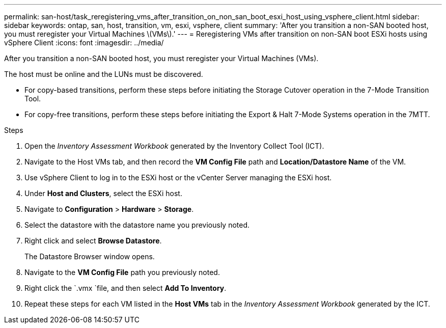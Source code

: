 ---
permalink: san-host/task_reregistering_vms_after_transition_on_non_san_boot_esxi_host_using_vsphere_client.html
sidebar: sidebar
keywords: ontap, san, host, transition, vm, esxi, vsphere, client
summary: 'After you transition a non-SAN booted host, you must reregister your Virtual Machines \(VMs\).'
---
= Reregistering VMs after transition on non-SAN boot ESXi hosts using vSphere Client
:icons: font
:imagesdir: ../media/

[.lead]
After you transition a non-SAN booted host, you must reregister your Virtual Machines (VMs).

The host must be online and the LUNs must be discovered.

* For copy-based transitions, perform these steps before initiating the Storage Cutover operation in the 7-Mode Transition Tool.
* For copy-free transitions, perform these steps before initiating the Export & Halt 7-Mode Systems operation in the 7MTT.

.Steps
. Open the _Inventory Assessment Workbook_ generated by the Inventory Collect Tool (ICT).
. Navigate to the Host VMs tab, and then record the *VM Config File* path and *Location/Datastore Name* of the VM.
. Use vSphere Client to log in to the ESXi host or the vCenter Server managing the ESXi host.
. Under *Host and Clusters*, select the ESXi host.
. Navigate to *Configuration* > *Hardware* > *Storage*.
. Select the datastore with the datastore name you previously noted.
. Right click and select *Browse Datastore*.
+
The Datastore Browser window opens.

. Navigate to the *VM Config File* path you previously noted.
. Right click the `.vmx `file, and then select *Add To Inventory*.
. Repeat these steps for each VM listed in the *Host VMs* tab in the _Inventory Assessment Workbook_ generated by the ICT.
